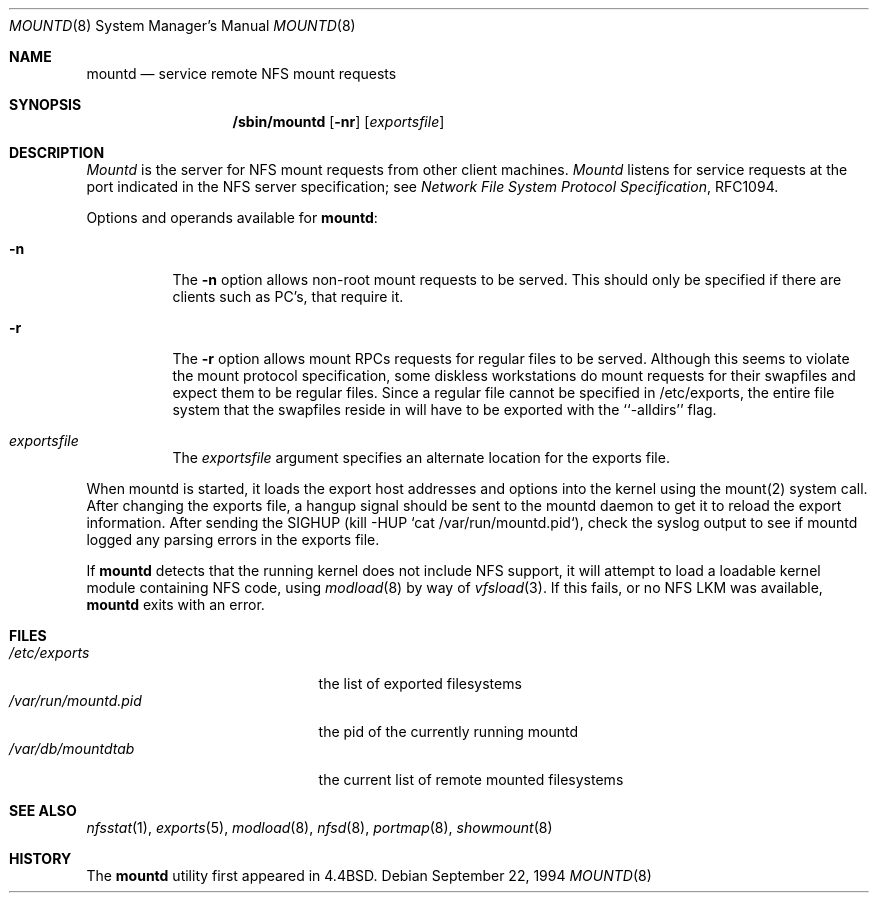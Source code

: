 .\" Copyright (c) 1989, 1991, 1993
.\"	The Regents of the University of California.  All rights reserved.
.\"
.\" Redistribution and use in source and binary forms, with or without
.\" modification, are permitted provided that the following conditions
.\" are met:
.\" 1. Redistributions of source code must retain the above copyright
.\"    notice, this list of conditions and the following disclaimer.
.\" 2. Redistributions in binary form must reproduce the above copyright
.\"    notice, this list of conditions and the following disclaimer in the
.\"    documentation and/or other materials provided with the distribution.
.\" 3. All advertising materials mentioning features or use of this software
.\"    must display the following acknowledgement:
.\"	This product includes software developed by the University of
.\"	California, Berkeley and its contributors.
.\" 4. Neither the name of the University nor the names of its contributors
.\"    may be used to endorse or promote products derived from this software
.\"    without specific prior written permission.
.\"
.\" THIS SOFTWARE IS PROVIDED BY THE REGENTS AND CONTRIBUTORS ``AS IS'' AND
.\" ANY EXPRESS OR IMPLIED WARRANTIES, INCLUDING, BUT NOT LIMITED TO, THE
.\" IMPLIED WARRANTIES OF MERCHANTABILITY AND FITNESS FOR A PARTICULAR PURPOSE
.\" ARE DISCLAIMED.  IN NO EVENT SHALL THE REGENTS OR CONTRIBUTORS BE LIABLE
.\" FOR ANY DIRECT, INDIRECT, INCIDENTAL, SPECIAL, EXEMPLARY, OR CONSEQUENTIAL
.\" DAMAGES (INCLUDING, BUT NOT LIMITED TO, PROCUREMENT OF SUBSTITUTE GOODS
.\" OR SERVICES; LOSS OF USE, DATA, OR PROFITS; OR BUSINESS INTERRUPTION)
.\" HOWEVER CAUSED AND ON ANY THEORY OF LIABILITY, WHETHER IN CONTRACT, STRICT
.\" LIABILITY, OR TORT (INCLUDING NEGLIGENCE OR OTHERWISE) ARISING IN ANY WAY
.\" OUT OF THE USE OF THIS SOFTWARE, EVEN IF ADVISED OF THE POSSIBILITY OF
.\" SUCH DAMAGE.
.\"
.\"     From: @(#)mountd.8	8.1 (Berkeley) 6/9/93
.\"	$Id: mountd.8,v 1.3 1995/02/22 21:42:48 ats Exp $
.\"
.Dd September 22, 1994
.Dt MOUNTD 8
.Os
.Sh NAME
.Nm mountd
.Nd service remote
.Tn NFS
mount requests
.Sh SYNOPSIS
.Nm /sbin/mountd
.Op Fl nr
.Op Ar exportsfile
.Sh DESCRIPTION
.Xr Mountd
is the server for
.Tn NFS
mount requests from other client machines.
.Xr Mountd
listens for service requests at the port indicated in the
.Tn NFS
server specification; see
.%T "Network File System Protocol Specification" ,
RFC1094.
.Pp
Options and operands available for
.Nm mountd :
.Bl -tag -width Ds
.It Fl n
The
.Fl n
option allows non-root mount requests to be served.
This should only be specified if there are clients such as PC's,
that require it.
.It Fl r
The
.Fl r
option allows mount RPCs requests for regular files to be served.
Although this seems to violate the mount protocol specification, some diskless
workstations do mount requests for their swapfiles and expect them to be
regular files. Since a regular file cannot be specified in /etc/exports, the
entire file system that the swapfiles reside in will have to be exported with
the ``-alldirs'' flag.
.It Ar exportsfile
The
.Ar exportsfile
argument specifies an alternate location
for the exports file.
.El
.Pp
When mountd is started,
it loads the export host addresses and options into the kernel
using the mount(2) system call.
After changing the exports file,
a hangup signal should be sent to the mountd daemon
to get it to reload the export information.
After sending the SIGHUP
(kill -HUP `cat /var/run/mountd.pid`),
check the syslog output to see if mountd logged any parsing
errors in the exports file.
.Pp
If
.Nm mountd
detects that the running kernel does not include
.Tn NFS
support, it will attempt to load a loadable kernel module containing
.Tn NFS
code, using
.Xr modload 8
by way of
.Xr vfsload 3 .
If this fails, or no
.Tn NFS
LKM was available,
.Nm mountd
exits with an error.
.Sh FILES
.Bl -tag -width /var/run/mountd.pid -compact
.It Pa /etc/exports
the list of exported filesystems
.It Pa /var/run/mountd.pid
the pid of the currently running mountd
.It Pa /var/db/mountdtab
the current list of remote mounted filesystems
.El
.Sh SEE ALSO
.Xr nfsstat 1 ,
.Xr exports 5 ,
.Xr modload 8 ,
.Xr nfsd 8 ,
.Xr portmap 8 ,
.Xr showmount 8
.Sh HISTORY
The
.Nm mountd
utility first appeared in 4.4BSD.

